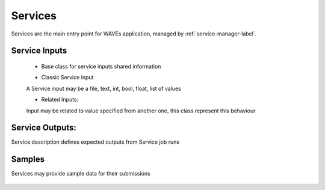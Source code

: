 .. _service-label:

Services
========

Services are the main entry point for WAVEs application, managed by :ref:`service-manager-label`.


    .. autoclass:: waves.models.services.Service
        :members:
        :undoc-members:
        :show-inheritance:

.. _service-inputs-label:

Service Inputs
--------------
    - Base class for service inputs shared information
    .. autoclass:: waves.models.services.BaseInput
        :members:
    - Classic Service input
    A Service input may be a file, text, int, bool, float, list of values

    .. autoclass:: waves.models.services.ServiceInput
        :members:
    - Related Inputs:
    Input may be related to value specified from another one, this class represent this behaviour

    .. autoclass:: waves.models.services.RelatedInput
        :members:

.. _service-outputs-label:

Service Outputs:
----------------
Service description defines expected outputs from Service job runs

    .. autoclass:: waves.models.services.ServiceOutput
        :members:


.. _service-samples-label:

Samples
-------
Services may provide sample data for their submissions

    .. autoclass:: waves.models.samples.ServiceInputSample
        :members:
        :undoc-members:
        :show-inheritance:

    .. autoclass:: waves.models.samples.ServiceSampleDependentsInput
        :members:
        :undoc-members:
        :show-inheritance: